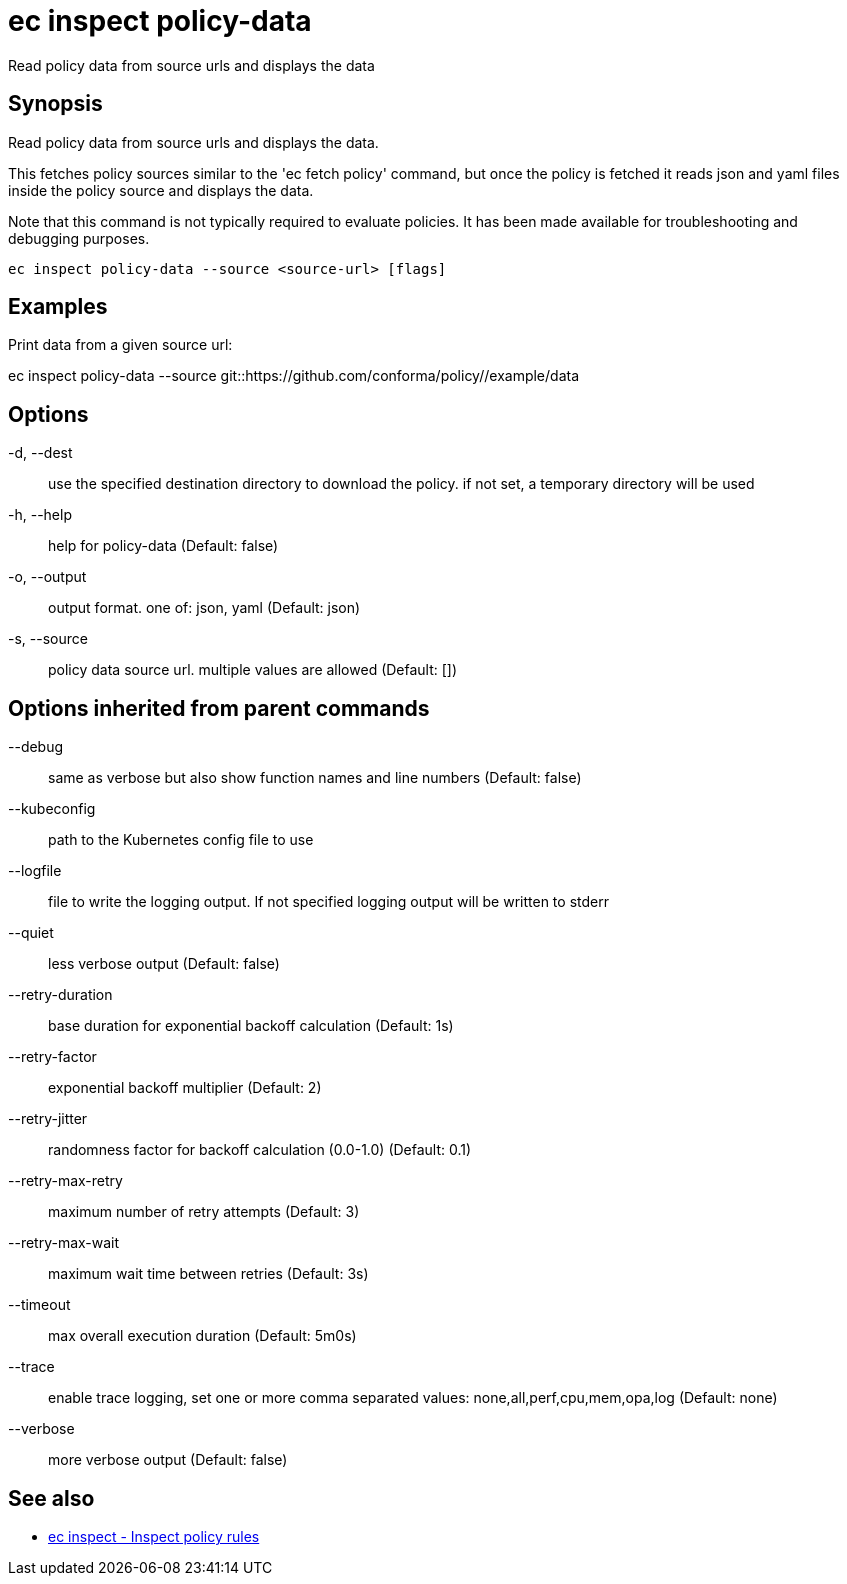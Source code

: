 = ec inspect policy-data

Read policy data from source urls and displays the data

== Synopsis

Read policy data from source urls and displays the data.

This fetches policy sources similar to the 'ec fetch policy' command, but once
the policy is fetched it reads json and yaml files inside the policy source and
displays the data.

Note that this command is not typically required to evaluate policies.
It has been made available for troubleshooting and debugging purposes.

[source,shell]
----
ec inspect policy-data --source <source-url> [flags]
----

== Examples
Print data from a given source url:

ec inspect policy-data --source git::https://github.com/conforma/policy//example/data

== Options

-d, --dest:: use the specified destination directory to download the policy. if not set, a temporary directory will be used
-h, --help:: help for policy-data (Default: false)
-o, --output:: output format. one of: json, yaml (Default: json)
-s, --source:: policy data source url. multiple values are allowed (Default: [])

== Options inherited from parent commands

--debug:: same as verbose but also show function names and line numbers (Default: false)
--kubeconfig:: path to the Kubernetes config file to use
--logfile:: file to write the logging output. If not specified logging output will be written to stderr
--quiet:: less verbose output (Default: false)
--retry-duration:: base duration for exponential backoff calculation (Default: 1s)
--retry-factor:: exponential backoff multiplier (Default: 2)
--retry-jitter:: randomness factor for backoff calculation (0.0-1.0) (Default: 0.1)
--retry-max-retry:: maximum number of retry attempts (Default: 3)
--retry-max-wait:: maximum wait time between retries (Default: 3s)
--timeout:: max overall execution duration (Default: 5m0s)
--trace:: enable trace logging, set one or more comma separated values: none,all,perf,cpu,mem,opa,log (Default: none)
--verbose:: more verbose output (Default: false)

== See also

 * xref:ec_inspect.adoc[ec inspect - Inspect policy rules]
